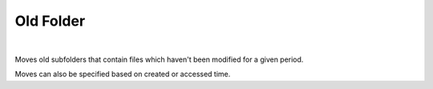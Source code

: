 Old Folder
==========

.. figure:: oldfolder.png

|

Moves old subfolders that contain files which haven't been modified for a given period.

Moves can also be specified based on created or accessed time.
